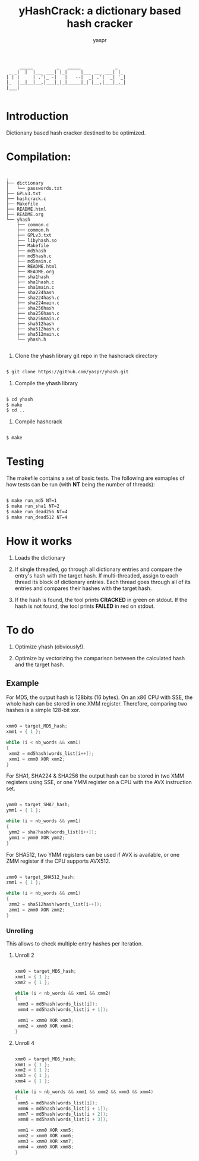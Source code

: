 #+TITLE: yHashCrack: a dictionary based hash cracker
#+AUTHOR: yaspr

#+BEGIN_EXAMPLE
     _____         _   _____             _   
 _ _|  |  |___ ___| |_|     |___ ___ ___| |_ 
| | |     | .'|_ -|   |   --|  _| .'|  _| '_|
|_  |__|__|__,|___|_|_|_____|_| |__,|___|_,_|
|___|                                        

#+END_EXAMPLE

* Introduction

Dictionany based hash cracker destined to be optimized.

* Compilation:
  
  #+BEGIN_EXAMPLE

  .
  ├── dictionary
  │   └── passwords.txt
  ├── GPLv3.txt
  ├── hashcrack.c
  ├── Makefile
  ├── README.html
  ├── README.org
  └── yhash
      ├── common.c
      ├── common.h
      ├── GPLv3.txt
      ├── libyhash.so
      ├── Makefile
      ├── md5hash
      ├── md5hash.c
      ├── md5main.c
      ├── README.html
      ├── README.org
      ├── sha1hash
      ├── sha1hash.c
      ├── sha1main.c
      ├── sha224hash
      ├── sha224hash.c
      ├── sha224main.c
      ├── sha256hash
      ├── sha256hash.c
      ├── sha256main.c
      ├── sha512hash
      ├── sha512hash.c
      ├── sha512main.c
      └── yhash.h

  #+END_EXAMPLE

  1. Clone the yhash library git repo in the hashcrack directory

  #+BEGIN_SRC sh
  
   	$ git clone https://github.com/yaspr/yhash.git

  #+END_SRC

  2. Compile the yhash library

  #+BEGIN_SRC sh
  
   	$ cd yhash
	$ make
	$ cd ..

  #+END_SRC
  
  3. Compile hashcrack

  #+BEGIN_SRC sh

     	$ make

  #+END_SRC
  	
* Testing

  The makefile contains a set of basic tests. The following are exmaples of how tests can be run (with *NT* being the number of threads):

  #+BEGIN_SRC sh
  
	$ make run_md5 NT=1
	$ make run_sha1 NT=2 
	$ make run_dead256 NT=4
	$ make run_dead512 NT=4

  #+END_SRC	

* How it works

  1. Loads the dictionary

  2. If single threaded, go through all dictionary entries and compare the entry's hash with the target hash.
     If multi-threaded, assign to each thread its block of dictionary entries.
     Each thread goes through all of its entries and compares their hashes with the target hash.

  3. If the hash is found, the tool prints *CRACKED* in green on stdout. If the hash is not found, the tool prints
     *FAILED* in red on stdout.

* To do

0. Optimize yhash (obviously!).

1. Optimize by vectorizing the comparison between the calculated hash and the target hash.

** Example

  For MD5, the output hash is 128bits (16 bytes). On an x86 CPU with SSE, the whole hash can be stored
  in one XMM register. Therefore, comparing two hashes is a simple 128-bit xor.
  
  #+BEGIN_SRC c
  
   xmm0 = target_MD5_hash;
   xmm1 = { 1 };
   
   while (i < nb_words && xmm1)
   {
	xmm2 = md5hash(words_list[i++]);
	xmm1 = xmm0 XOR xmm2;
   }

  #+END_SRC
  
  For SHA1, SHA224 & SHA256 the output hash can be stored in two XMM registers using SSE, or one YMM register
  on a CPU with the AVX instruction set.

  #+BEGIN_SRC c
  
   ymm0 = target_SHA?_hash;
   ymm1 = { 1 };
   
   while (i < nb_words && ymm1)
   {
	ymm2 = sha?hash(words_list[i++]);
	ymm1 = ymm0 XOR ymm2;
   }

  #+END_SRC
  
  For SHA512, two YMM registers can be used if AVX is available, or one ZMM register if the CPU supports AVX512.

  #+BEGIN_SRC c
  
   zmm0 = target_SHA512_hash;
   zmm1 = { 1 };
   
   while (i < nb_words && zmm1)
   {
	zmm2 = sha512hash(words_list[i++]);
	zmm1 = zmm0 XOR zmm2; 
   }

 #+END_SRC
 
*** Unrolling

 This allows to check multiple entry hashes per iteration.
 
**** Unroll 2

 #+BEGIN_SRC c
 
   xmm0 = target_MD5_hash;
   xmm1 = { 1 };
   xmm2 = { 1 };
   
   while (i < nb_words && xmm1 && xmm2)
   {
	xmm3 = md5hash(words_list[i]);
	xmm4 = md5hash(words_list[i + 1]);

	xmm1 = xmm0 XOR xmm3;
	xmm2 = xmm0 XOR xmm4;
   }

 #+END_SRC
 
**** Unroll 4

 #+BEGIN_SRC c
 
   xmm0 = target_MD5_hash;
   xmm1 = { 1 };
   xmm2 = { 1 };
   xmm3 = { 1 };
   xmm4 = { 1 };
   
   while (i < nb_words && xmm1 && xmm2 && xmm3 && xmm4)
   {
	xmm5 = md5hash(words_list[i]);
	xmm6 = md5hash(words_list[i + 1]);
	xmm7 = md5hash(words_list[i + 2]);
	xmm8 = md5hash(words_list[i + 3]);

	xmm1 = xmm0 XOR xmm5;
	xmm2 = xmm0 XOR xmm6;
	xmm3 = xmm0 XOR xmm7;
	xmm4 = xmm0 XOR xmm8;
   }

 #+END_SRC
